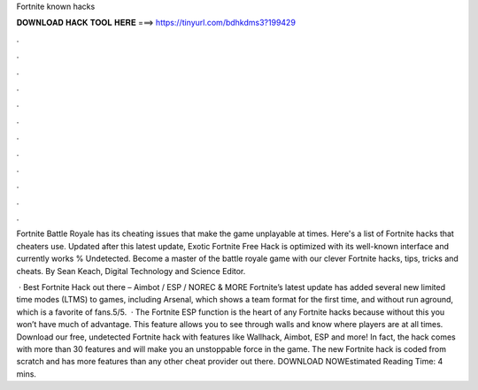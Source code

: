 Fortnite known hacks



𝐃𝐎𝐖𝐍𝐋𝐎𝐀𝐃 𝐇𝐀𝐂𝐊 𝐓𝐎𝐎𝐋 𝐇𝐄𝐑𝐄 ===> https://tinyurl.com/bdhkdms3?199429



.



.



.



.



.



.



.



.



.



.



.



.

Fortnite Battle Royale has its cheating issues that make the game unplayable at times. Here's a list of Fortnite hacks that cheaters use. Updated after this latest update, Exotic Fortnite Free Hack is optimized with its well-known interface and currently works % Undetected. Become a master of the battle royale game with our clever Fortnite hacks, tips, tricks and cheats. By Sean Keach, Digital Technology and Science Editor.

 · Best Fortnite Hack out there – Aimbot / ESP / NOREC & MORE Fortnite’s latest update has added several new limited time modes (LTMS) to games, including Arsenal, which shows a team format for the first time, and without run aground, which is a favorite of fans.5/5.  · The Fortnite ESP function is the heart of any Fortnite hacks because without this you won’t have much of advantage. This feature allows you to see through walls and know where players are at all times. Download our free, undetected Fortnite hack with features like Wallhack, Aimbot, ESP and more! In fact, the hack comes with more than 30 features and will make you an unstoppable force in the game. The new Fortnite hack is coded from scratch and has more features than any other cheat provider out there. DOWNLOAD NOWEstimated Reading Time: 4 mins.
